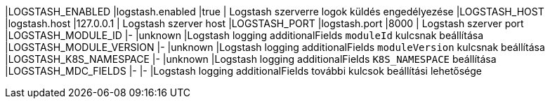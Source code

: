 |LOGSTASH_ENABLED |logstash.enabled |true | Logstash szerverre logok küldés engedélyezése
|LOGSTASH_HOST |logstash.host |127.0.0.1 | Logstash szerver host
|LOGSTASH_PORT |logstash.port |8000 | Logstash szerver port
|LOGSTASH_MODULE_ID |- |unknown |Logstash logging additionalFields `moduleId` kulcsnak beállítása
|LOGSTASH_MODULE_VERSION |- |unknown |Logstash logging additionalFields `moduleVersion` kulcsnak beállítása
|LOGSTASH_K8S_NAMESPACE |- |unknown |Logstash logging additionalFields `K8S_NAMESPACE` beállítása
|LOGSTASH_MDC_FIELDS |- |- |Logstash logging additionalFields további kulcsok beállítási lehetősége
